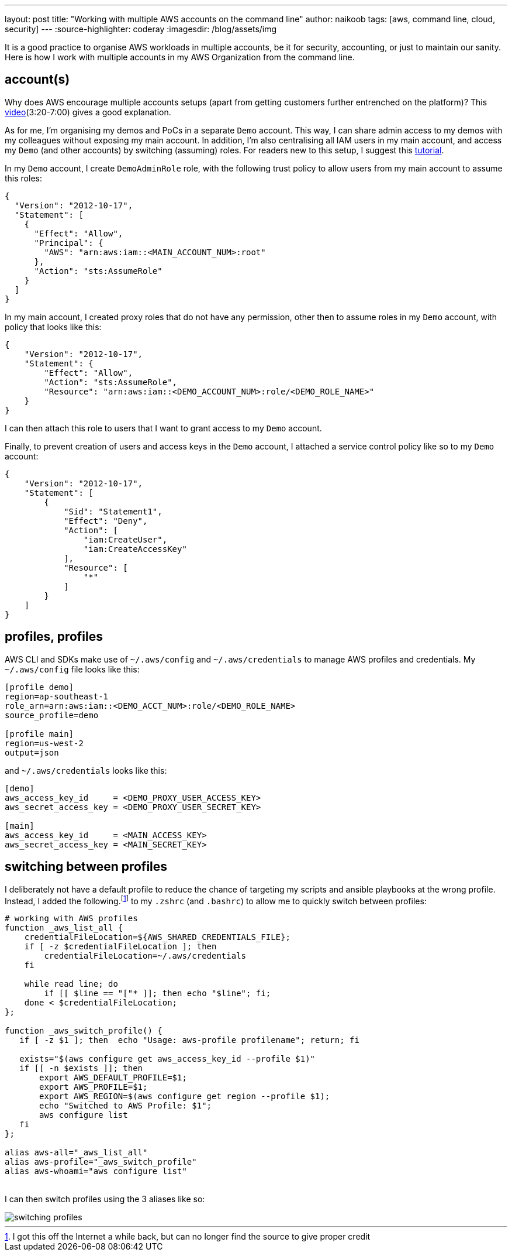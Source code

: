---
layout: post
title: "Working with multiple AWS accounts on the command line"
author: naikoob
tags: [aws, command line, cloud, security]
---
:source-highlighter: coderay
:imagesdir: /blog/assets/img

It is a good practice to organise AWS workloads in multiple accounts, be it for security, accounting, or just to maintain our sanity. Here is how I work with multiple accounts in my AWS Organization from the command line.

== account(s)
Why does AWS encourage multiple accounts setups (apart from getting customers further entrenched on the platform)? This https://www.youtube.com/watch?v=fxo67UeeN1A&feature=youtu.be&t=320[video, window='_blank'](3:20-7:00) gives a good explanation.

As for me, I'm organising my demos and PoCs in a separate `Demo` account. This way, I can share admin access to my demos with my colleagues without exposing my main account. In addition, I'm also centralising all IAM users in my main account, and access my `Demo` (and other accounts) by switching (assuming) roles. For readers new to this setup, I suggest this https://docs.aws.amazon.com/IAM/latest/UserGuide/tutorial_cross-account-with-roles.html[tutorial].

In my `Demo` account, I create `DemoAdminRole` role, with the following trust policy to allow users from my main account to assume this roles:
[source, json]
----
{
  "Version": "2012-10-17",
  "Statement": [
    {
      "Effect": "Allow",
      "Principal": {
        "AWS": "arn:aws:iam::<MAIN_ACCOUNT_NUM>:root"
      },
      "Action": "sts:AssumeRole"
    }
  ]
}
----

In my main account, I created proxy roles that do not have any permission, other then to assume roles in my `Demo` account, with policy that looks like this:
[source, json]
----
{
    "Version": "2012-10-17",
    "Statement": {
        "Effect": "Allow",
        "Action": "sts:AssumeRole",
        "Resource": "arn:aws:iam::<DEMO_ACCOUNT_NUM>:role/<DEMO_ROLE_NAME>"
    }
}
----

I can then attach this role to users that I want to grant access to my `Demo` account.

Finally, to prevent creation of users and access keys in the `Demo` account, I attached a service control policy like so to my `Demo` account:
[source, json]
----
{
    "Version": "2012-10-17",
    "Statement": [
        {
            "Sid": "Statement1",
            "Effect": "Deny",
            "Action": [
                "iam:CreateUser",
                "iam:CreateAccessKey"
            ],
            "Resource": [
                "*"
            ]
        }
    ]
}
----

== profiles, profiles
AWS CLI and SDKs make use of `~/.aws/config` and `~/.aws/credentials` to manage AWS profiles and credentials. My `~/.aws/config` file looks like this:
[source]
----
[profile demo]
region=ap-southeast-1
role_arn=arn:aws:iam::<DEMO_ACCT_NUM>:role/<DEMO_ROLE_NAME>
source_profile=demo

[profile main]
region=us-west-2
output=json
----

and `~/.aws/credentials` looks like this:
[source]
----
[demo]
aws_access_key_id     = <DEMO_PROXY_USER_ACCESS_KEY>
aws_secret_access_key = <DEMO_PROXY_USER_SECRET_KEY>

[main]
aws_access_key_id     = <MAIN_ACCESS_KEY>
aws_secret_access_key = <MAIN_SECRET_KEY>
----

== switching between profiles
I deliberately not have a default profile to reduce the chance of targeting my scripts and ansible playbooks at the wrong profile. Instead, I added the following.footnote:[I got this off the Internet a while back, but can no longer find the source to give proper credit] to my `.zshrc` (and `.bashrc`) to allow me to quickly switch between profiles:

[source]
----
# working with AWS profiles
function _aws_list_all {
    credentialFileLocation=${AWS_SHARED_CREDENTIALS_FILE};
    if [ -z $credentialFileLocation ]; then
        credentialFileLocation=~/.aws/credentials
    fi

    while read line; do
        if [[ $line == "["* ]]; then echo "$line"; fi;
    done < $credentialFileLocation;
};

function _aws_switch_profile() {
   if [ -z $1 ]; then  echo "Usage: aws-profile profilename"; return; fi

   exists="$(aws configure get aws_access_key_id --profile $1)"
   if [[ -n $exists ]]; then
       export AWS_DEFAULT_PROFILE=$1;
       export AWS_PROFILE=$1;
       export AWS_REGION=$(aws configure get region --profile $1);
       echo "Switched to AWS Profile: $1";
       aws configure list
   fi
};

alias aws-all="_aws_list_all"
alias aws-profile="_aws_switch_profile"
alias aws-whoami="aws configure list"
----
{nbsp} +
I can then switch profiles using the 3 aliases like so:

image::aws-profiles.png[switching profiles]
